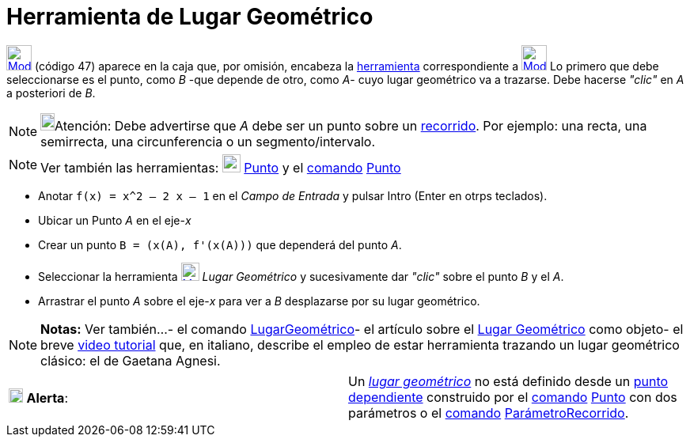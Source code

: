= Herramienta de Lugar Geométrico
:page-en: tools/Locus_Tool
ifdef::env-github[:imagesdir: /es/modules/ROOT/assets/images]

xref:/Trazados.adoc[image:32px-Mode_locus.svg.png[Mode locus.svg,width=32,height=32]] [.small]#(código 47)# aparece en
la caja que, por omisión, encabeza la xref:/Herramientas.adoc[herramienta] correspondiente a
xref:/tools/Perpendicular.adoc[image:32px-Mode_orthogonal.svg.png[Mode orthogonal.svg,width=32,height=32]] Lo primero
que debe seleccionarse es el punto, como _B_ -que depende de otro, como _A_- cuyo lugar geométrico va a trazarse. Debe
hacerse _"clic"_ en _A_ a posteriori de _B_.

[NOTE]
====

image:18px-Bulbgraph.png[Bulbgraph.png,width=18,height=22]Atención: Debe advertirse que _A_ debe ser un punto sobre un
xref:/Objetos_Geométricos.adoc[recorrido]. Por ejemplo: una recta, una semirrecta, una circunferencia o un
segmento/intervalo.

====

[NOTE]
====

Ver también las herramientas: xref:/tools/Punto.adoc[image:23px-Mode_point.svg.png[Mode point.svg,width=23,height=23]]
xref:/tools/Punto.adoc[Punto] y el xref:/Comandos.adoc[comando] xref:/commands/Punto.adoc[Punto]
====

[EXAMPLE]
====

* Anotar `++f(x) = x^2 – 2 x – 1++` en el _Campo de Entrada_ y pulsar [.kcode]#Intro# ([.kcode]#Enter# en otrps
teclados).
* Ubicar un Punto _A_ en el eje-_x_
* Crear un punto `++B = (x(A), f'(x(A)))++` que dependerá del punto _A_.
* Seleccionar la herramienta xref:/Trazados.adoc[image:23px-Mode_locus.svg.png[Mode locus.svg,width=23,height=23]]
_Lugar Geométrico_ y sucesivamente dar _"clic"_ sobre el punto _B_ y el _A_.
* Arrastrar el punto _A_ sobre el eje-_x_ para ver a _B_ desplazarse por su lugar geométrico.

====

[NOTE]
====

*Notas:* Ver también...- el comando xref:/commands/LugarGeométrico.adoc[LugarGeométrico]- el artículo sobre el
xref:/Lugar_Geométrico.adoc[Lugar Geométrico] como objeto- el breve http://youtu.be/1a5iwJiRDAU[video tutorial] que, en
italiano, describe el empleo de estar herramienta trazando un lugar geométrico clásico: el de Gaetana Agnesi.

====

[cols=",",]
|===
|image:18px-Attention.png[Alerta,title="Alerta",width=18,height=18] *Alerta*: |Un xref:/Lugar_Geométrico.adoc[_lugar
geométrico_] no está definido desde un xref:/Puntos_y_Vectores.adoc[punto]
xref:/Objetos_Libres_Dependientes_y_Auxiliares.adoc[dependiente] construido por el xref:/Comandos.adoc[comando]
xref:/commands/Punto.adoc[Punto] con dos parámetros o el xref:/Comandos.adoc[comando]
xref:/commands/ParámetroRecorrido.adoc[ParámetroRecorrido].
|===
